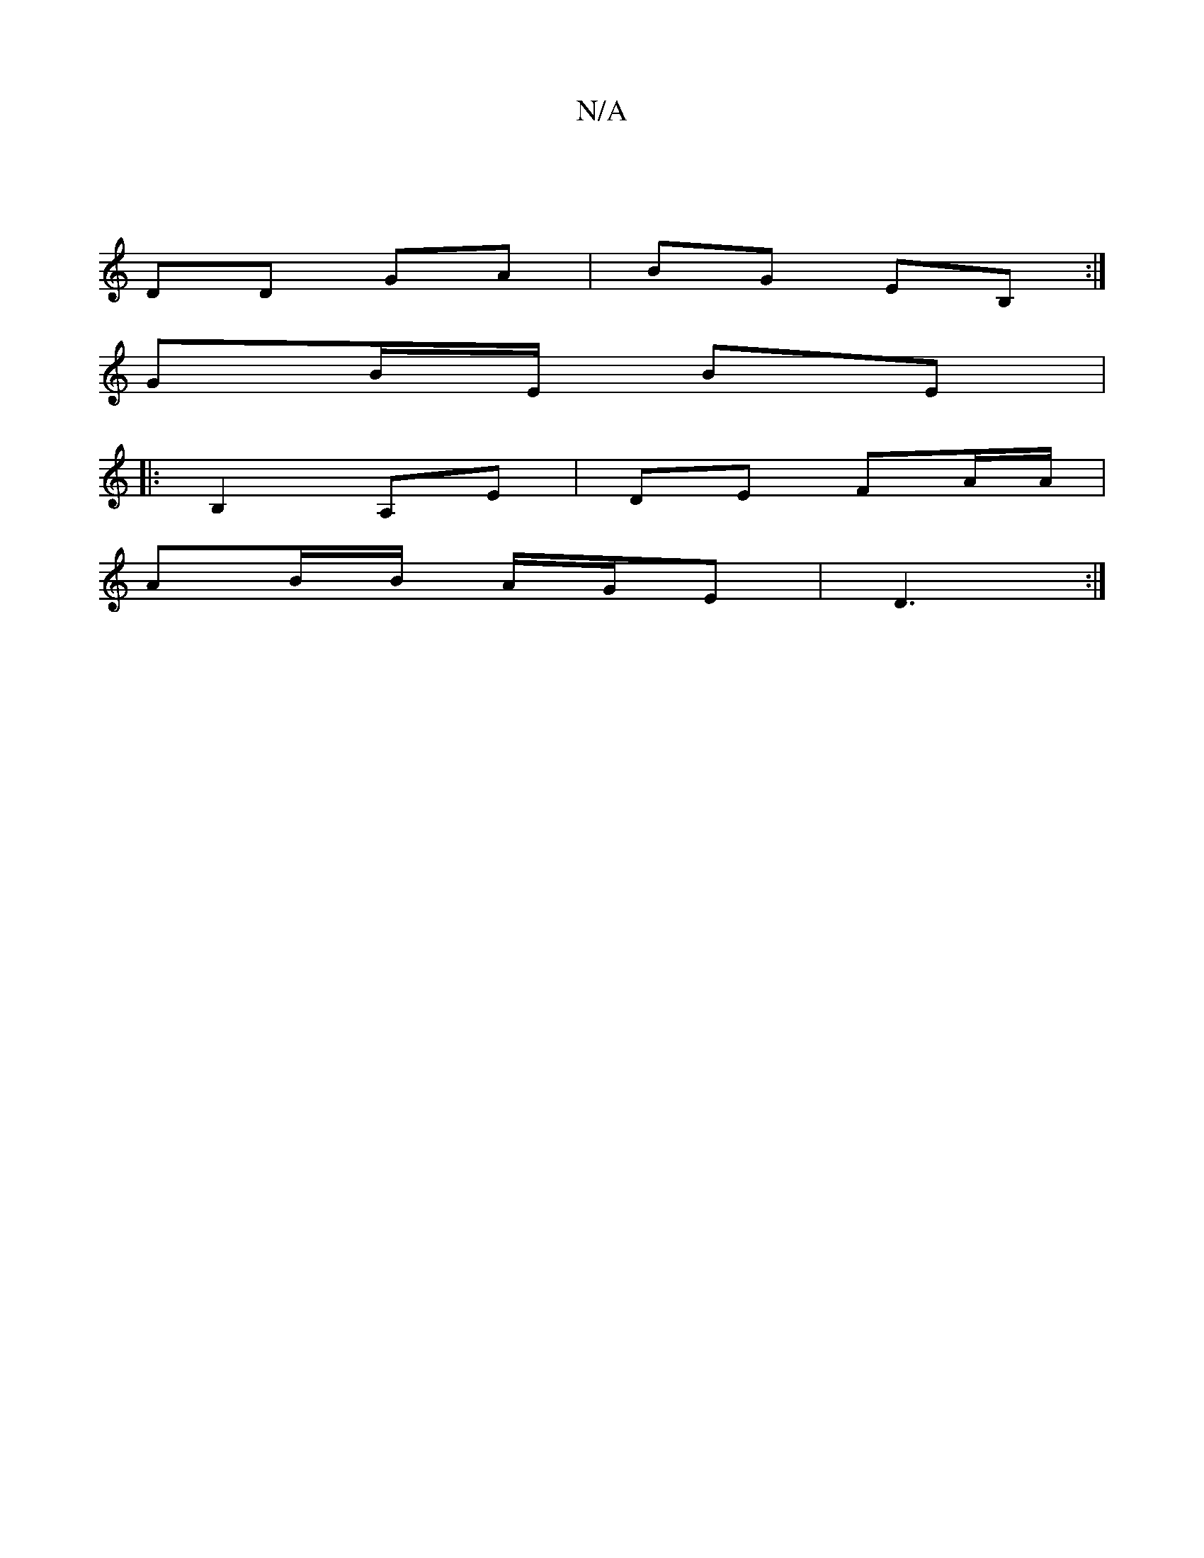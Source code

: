 X:1
T:N/A
M:4/4
R:N/A
K:Cmajor
|
DD GA | BG EB, :|
GB/E/ BE |
d:1B2 DE | (3BcB A2 :|]
|:B,2- A,E | DE FA/A/ |
AB/B/ A/G/E | D3 :|

|: D E2 F |[DDDED B, |[1 B2 E2 | B,C|E2 A2 |
ec/B/ AB/c/ d2 | e/c/e e/A/ d/B/d|fe ec/B/ | c2 ed | Be